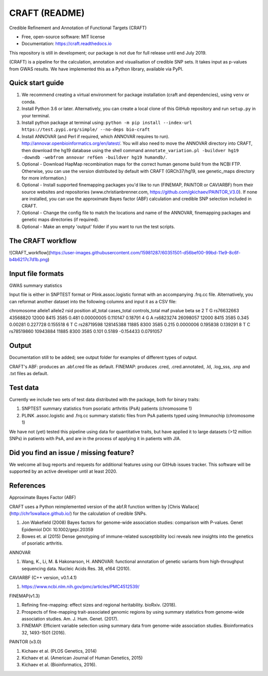 CRAFT (README)
==============

.. image:: http://readthedocs.org/projects/craft/badge/?version=latest
        :target: https://craft.readthedocs.io/en/latest/?badge=latest
        :alt: Documentation Status

Credible Refinement and Annotation of Functional Targets (CRAFT)

* Free, open-source software: MIT license
* Documentation: https://craft.readthedocs.io

This repository is still in development; our package is not due for full release until end July 2019.

(CRAFT) is a pipeline for the calculation, annotation and visualisation of credible SNP sets. It takes input as p-values from GWAS results. We have implemented this as a Python library, available via PyPI.

Quick start guide
-----------------
1. We recommend creating a virtual environment for package installation (craft and dependencies), using ``venv`` or conda.
2. Install Python 3.6 or later. Alternatively, you can create a local clone of this GitHub repository and run ``setup.py`` in your terminal.
3. Install python package at terminal using: ``python -m pip install --index-url https://test.pypi.org/simple/ --no-deps bio-craft``
4. Install ANNOVAR (and Perl if required, which ANNOVAR requires to run). http://annovar.openbioinformatics.org/en/latest/. You will also need to move the ANNOVAR directory into CRAFT, then download the hg19 database using the shell command ``annotate_variation.pl -buildver hg19 -downdb -webfrom annovar refGen -buildver hg19 humandb/``.
5. Optional - Download HapMap recombination maps for the correct human genome build from the NCBI FTP. Otherwise, you can use the version distributed by default with CRAFT (GRCh37/hg19, see genetic_maps directory for more information.)
6. Optional - Install supported finemapping packages you'd like to run (FINEMAP, PAINTOR or CAVIARBF) from their source websites and repositories (www.christianbrenner.com, https://github.com/gkichaev/PAINTOR_V3.0). If none are installed, you can use the approximate Bayes factor (ABF) calculation and credible SNP selection included in CRAFT.
7. Optional - Change the config file to match the locations and name of the ANNOVAR, finemapping packages and genetic maps directories (if required).
8. Optional - Make an empty 'output' folder if you want to run the test scripts.

The CRAFT workflow
------------------------------
![CRAFT_workflow](https://user-images.githubusercontent.com/15981287/60351501-d56bef00-99bd-11e9-8c6f-b4b6217c7d1b.png)

Input file formats
------------------

GWAS summary statistics

Input file is either in SNPTEST format or Plink.assoc.logistic format with an accompanying .frq.cc file.  
Alternatively, you can reformat another dataset into the following columns and input it as a CSV file:  

chromosome allele1 allele2 rsid position all_total cases_total controls_total maf pvalue beta se
2 T G rs76632663 43568820 12000 8415 3585 0.481 0.00000005 0.110147 0.18791
4 G A rs6823274 26098057 12000 8415 3585 0.345 0.00281 0.227728 0.155518 
6 T C rs28719598 128145388 11885 8300 3585 0.215 0.0000006 0.195838 0.139291
8 T C rs78519860 10943884 11885 8300 3585 0.101 0.5189 -0.154433 0.0791057


Output
------
Documentation still to be added; see output folder for examples of different types of output.

CRAFT's ABF: produces an .abf.cred file as default.
FINEMAP: produces .cred, .cred.annotated, .ld, .log_sss, .snp and .txt files as default.

Test data
---------
Currently we include two sets of test data distributed with the package, both for binary traits:

1. SNPTEST summary statistics from psoriatic arthritis (PsA) patients (chromosome 1)
2. PLINK .assoc.logistic and .frq.cc summary statistic files from PsA patients typed using Immunochip (chromosome 1)  

We have not (yet) tested this pipeline using data for quantitative traits, but have applied it to large datasets (>12 million SNPs) in patients with PsA, and are in the process of applying it in patients with JIA. 

Did you find an issue / missing feature?
----------------------------------------

We welcome all bug reports and requests for additional features using our GitHub issues tracker. This software will be supported by an active developer until at least 2020.

References
------------

Approximate Bayes Factor (ABF)

CRAFT uses a Python reimplemented version of the abf.R function written by [Chris Wallace](http://chr1swallace.github.io/) for the calculation of credible SNPs.

1. Jon Wakefield (2008) Bayes factors for genome-wide association studies: comparison with P-values. Genet Epidemiol DOI: 10.1002/gepi.20359
2. Bowes et. al (2015) Dense genotyping of immune-related susceptibility loci reveals new insights into the genetics of psoriatic arthritis.

ANNOVAR

1. Wang, K., Li, M. & Hakonarson, H. ANNOVAR: functional annotation of genetic variants from high-throughput sequencing data. Nucleic Acids Res. 38, e164 (2010).

CAVIARBF (C++ version, v0.1.4.1)

1. https://www.ncbi.nlm.nih.gov/pmc/articles/PMC4512539/

FINEMAP(v1.3)

1. Refining fine-mapping: effect sizes and regional heritability. bioRxiv. (2018).
2. Prospects of fine-mapping trait-associated genomic regions by using summary statistics from genome-wide association studies. Am. J. Hum. Genet. (2017).
3. FINEMAP: Efficient variable selection using summary data from genome-wide association studies. Bioinformatics 32, 1493-1501 (2016).

PAINTOR (v3.0)

1. Kichaev et al. (PLOS Genetics, 2014)
2. Kichaev et al. (American Journal of Human Genetics, 2015)
3. Kichaev et al. (Bioinformatics, 2016).
